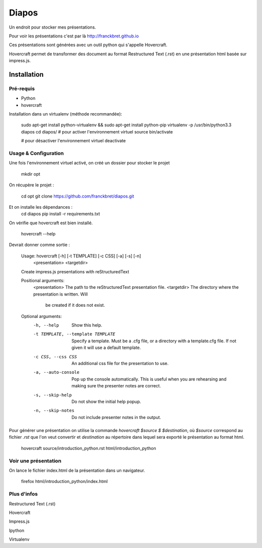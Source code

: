 =======
Diapos
=======

Un endroit pour stocker mes présentations.

Pour voir les présentations c'est par là http://franckbret.github.io

Ces présentations sont générées avec un outil python qui s'appelle Hovercraft.

Hovercraft permet de transformer des document au format Restructured Text (.rst) en une présentation html basée sur impress.js.

Installation
------------

Pré-requis
~~~~~~~~~~

* Python
* hovercraft

Installation dans un virtualenv (méthode recommandée):

    sudo apt-get install python-virtualenv && sudo apt-get install python-pip 
    virtualenv -p /usr/bin/python3.3 diapos
    cd diapos/
    # pour activer l'environnement virtuel
    source bin/activate

    # pour désactiver l'environnement virtuel
    deactivate 

Usage & Configuration
~~~~~~~~~~~~~~~~~~~~~

Une fois l'environnement virtuel activé, on créé un dossier pour stocker le projet

    mkdir opt

On récupère le projet : 

    cd opt
    git clone https://github.com/franckbret/diapos.git

Et on installe les dépendances : 
    cd diapos
    pip install -r requirements.txt

On vérifie que hovercraft est bien installé.

    hovercraft --help

Devrait donner comme sortie : 

    Usage: hovercraft [-h] [-t TEMPLATE] [-c CSS] [-a] [-s] [-n]
                  <presentation> <targetdir>

    Create impress.js presentations with reStructuredText

    Positional arguments:
      <presentation>        The path to the reStructuredText presentation file.
      <targetdir>           The directory where the presentation is written. Will
                            be created if it does not exist.

    Optional arguments:
      -h, --help            Show this help.
      -t TEMPLATE, --template TEMPLATE
                            Specify a template. Must be a .cfg file, or a
                            directory with a template.cfg file. If not given it
                            will use a default template.
      -c CSS, --css CSS     An additional css file for the presentation to use.
      -a, --auto-console    Pop up the console automatically. This is useful when
                            you are rehearsing and making sure the presenter notes
                            are correct.
      -s, --skip-help       Do not show the initial help popup.
      -n, --skip-notes      Do not include presenter notes in the output.




Pour générer une présentation on utilise la commande `hovercraft $source $ $destination`,
où `$source` correspond au fichier `.rst` que l'on veut convertir et `destination` au répertoire 
dans lequel sera exporté le présentation au format html.

    hovercraft source/introduction_python.rst html/introduction_python


Voir une présentation
~~~~~~~~~~~~~~~~~~~~~

On lance le fichier index.html de la présentation dans un navigateur.

    firefox html/introduction_python/index.html

Plus d'infos
~~~~~~~~~~~~

Restructured Text (.rst)

__ http://fr.wikipedia.org/wiki/ReStructuredText

Hovercraft

__ https://hovercraft.readthedocs.org/en/1.0/

Impress.js

__ https://github.com/bartaz/impress.js/

Ipython

__ http://ipython.org/

Virtualenv

__ http://virtualenv.readthedocs.org/


